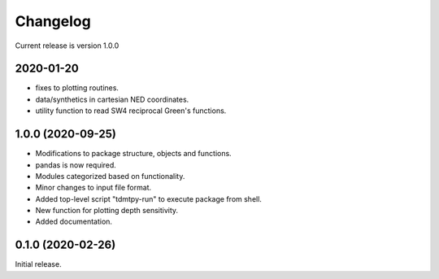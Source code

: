 Changelog
=========

Current release is version 1.0.0

2020-01-20
----------

- fixes to plotting routines.
- data/synthetics in cartesian NED coordinates.
- utility function to read SW4 reciprocal Green's functions.

1.0.0   (2020-09-25)
--------------------

- Modifications to package structure, objects and functions.
- pandas is now required.
- Modules categorized based on functionality.
- Minor changes to input file format.
- Added top-level script "tdmtpy-run" to execute package from shell.
- New function for plotting depth sensitivity.
- Added documentation.

0.1.0 (2020-02-26)
------------------

Initial release.
